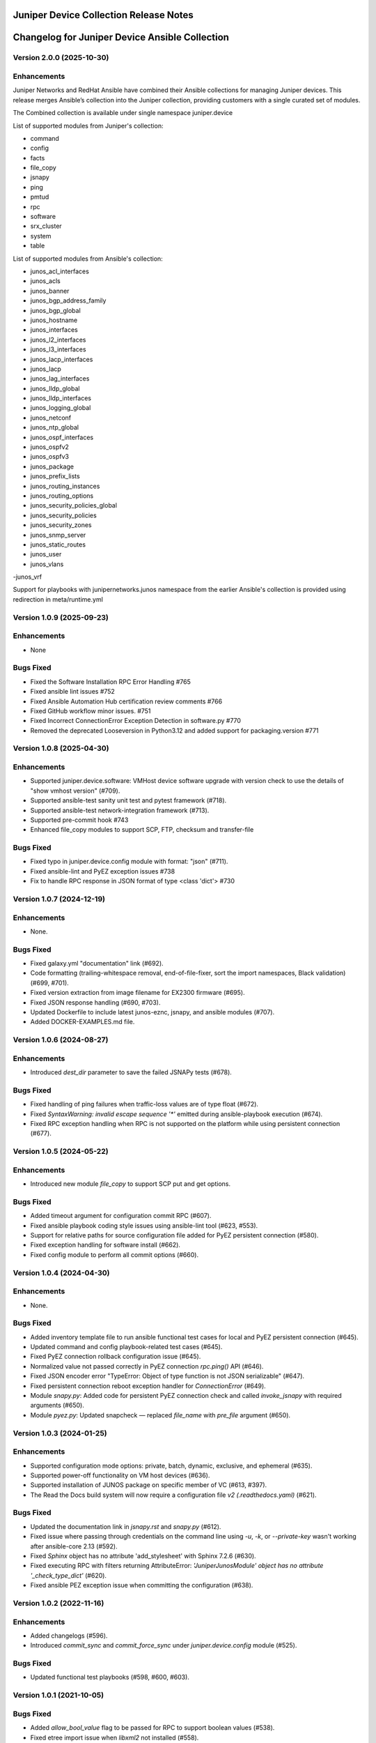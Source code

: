 =======================================
Juniper Device Collection Release Notes
=======================================

===========================
Changelog for Juniper Device Ansible Collection
===========================

Version 2.0.0 (2025-10-30)
---------------------------
Enhancements
------------
Juniper Networks and RedHat Ansible have combined their Ansible collections for managing Juniper devices. This release merges Ansible’s collection into the Juniper collection, providing customers with a single curated set of modules.


The Combined collection is available under single namespace juniper.device


List of supported modules from Juniper's collection:

- command
- config
- facts
- file_copy
- jsnapy
- ping
- pmtud
- rpc
- software
- srx_cluster
- system
- table


List of supported modules from Ansible's collection:


- junos_acl_interfaces
- junos_acls
- junos_banner
- junos_bgp_address_family
- junos_bgp_global
- junos_hostname
- junos_interfaces
- junos_l2_interfaces
- junos_l3_interfaces
- junos_lacp_interfaces
- junos_lacp
- junos_lag_interfaces
- junos_lldp_global
- junos_lldp_interfaces
- junos_logging_global
- junos_netconf
- junos_ntp_global
- junos_ospf_interfaces
- junos_ospfv2
- junos_ospfv3
- junos_package
- junos_prefix_lists
- junos_routing_instances
- junos_routing_options
- junos_security_policies_global
- junos_security_policies
- junos_security_zones
- junos_snmp_server
- junos_static_routes
- junos_user
- junos_vlans
-junos_vrf


Support for playbooks with junipernetworks.junos namespace from the earlier Ansible's collection is provided using redirection in meta/runtime.yml


Version 1.0.9 (2025-09-23)
---------------------------
Enhancements
------------
- None

Bugs Fixed
----------
- Fixed the Software Installation RPC Error Handling #765
- Fixed ansible lint issues #752
- Fixed Ansible Automation Hub certification review comments #766
- Fixed GitHub workflow minor issues. #751
- Fixed Incorrect ConnectionError Exception Detection in software.py #770
- Removed the deprecated Looseversion in Python3.12 and added support for packaging.version #771

Version 1.0.8 (2025-04-30)
---------------------------
Enhancements
------------
- Supported juniper.device.software: VMHost device software upgrade with version check to use the details of "show vmhost version" (#709).
- Supported ansible-test sanity unit test and pytest framework (#718).
- Supported ansible-test network-integration framework (#713).
- Supported pre-commit hook #743
- Enhanced file_copy modules to support SCP, FTP, checksum and transfer-file

Bugs Fixed
----------
- Fixed typo in juniper.device.config module with format: "json" (#711).
- Fixed ansible-lint and PyEZ exception issues #738
- Fix to handle RPC response in JSON format of type <class 'dict'> #730

Version 1.0.7 (2024-12-19)
---------------------------
Enhancements
------------
- None.

Bugs Fixed
----------
- Fixed galaxy.yml "documentation" link (#692).
- Code formatting (trailing-whitespace removal, end-of-file-fixer, sort the import namespaces, Black validation) (#699, #701).
- Fixed version extraction from image filename for EX2300 firmware (#695).
- Fixed JSON response handling (#690, #703).
- Updated Dockerfile to include latest junos-eznc, jsnapy, and ansible modules (#707).
- Added DOCKER-EXAMPLES.md file.

Version 1.0.6 (2024-08-27)
---------------------------
Enhancements
------------
- Introduced `dest_dir` parameter to save the failed JSNAPy tests (#678).

Bugs Fixed
----------
- Fixed handling of ping failures when traffic-loss values are of type float (#672).
- Fixed `SyntaxWarning: invalid escape sequence '*'` emitted during ansible-playbook execution (#674).
- Fixed RPC exception handling when RPC is not supported on the platform while using persistent connection (#677).

Version 1.0.5 (2024-05-22)
---------------------------
Enhancements
------------
- Introduced new module `file_copy` to support SCP put and get options.

Bugs Fixed
----------
- Added timeout argument for configuration commit RPC (#607).
- Fixed ansible playbook coding style issues using ansible-lint tool (#623, #553).
- Support for relative paths for source configuration file added for PyEZ persistent connection (#580).
- Fixed exception handling for software install (#662).
- Fixed config module to perform all commit options (#660).

Version 1.0.4 (2024-04-30)
---------------------------
Enhancements
------------
- None.

Bugs Fixed
----------
- Added inventory template file to run ansible functional test cases for local and PyEZ persistent connection (#645).
- Updated command and config playbook-related test cases (#645).
- Fixed PyEZ connection rollback configuration issue (#645).
- Normalized value not passed correctly in PyEZ connection `rpc.ping()` API (#646).
- Fixed JSON encoder error "TypeError: Object of type function is not JSON serializable" (#647).
- Fixed persistent connection reboot exception handler for `ConnectionError` (#649).
- Module `snapy.py`: Added code for persistent PyEZ connection check and called `invoke_jsnapy` with required arguments (#650).
- Module `pyez.py`: Updated snapcheck — replaced `file_name` with `pre_file` argument (#650).

Version 1.0.3 (2024-01-25)
---------------------------
Enhancements
------------
- Supported configuration mode options: private, batch, dynamic, exclusive, and ephemeral (#635).
- Supported power-off functionality on VM host devices (#636).
- Supported installation of JUNOS package on specific member of VC (#613, #397).
- The Read the Docs build system will now require a configuration file `v2 (.readthedocs.yaml)` (#621).

Bugs Fixed
----------
- Updated the documentation link in `jsnapy.rst` and `snapy.py` (#612).
- Fixed issue where passing through credentials on the command line using `-u`, `-k`, or `--private-key` wasn't working after ansible-core 2.13 (#592).
- Fixed `Sphinx` object has no attribute 'add_stylesheet' with Sphinx 7.2.6 (#630).
- Fixed executing RPC with filters returning AttributeError: `'JuniperJunosModule' object has no attribute '_check_type_dict'` (#620).
- Fixed ansible PEZ exception issue when committing the configuration (#638).

Version 1.0.2 (2022-11-16)
---------------------------
Enhancements
------------
- Added changelogs (#596).
- Introduced `commit_sync` and `commit_force_sync` under `juniper.device.config` module (#525).

Bugs Fixed
----------
- Updated functional test playbooks (#598, #600, #603).

Version 1.0.1 (2021-10-05)
---------------------------
Bugs Fixed
----------
- Added `allow_bool_value` flag to be passed for RPC to support boolean values (#538).
- Fixed etree import issue when `libxml2` not installed (#558).

Version 1.0.0 (2021-04-23)
---------------------------
Features Added
--------------
- First release to support Junos modules for Ansible collections.

